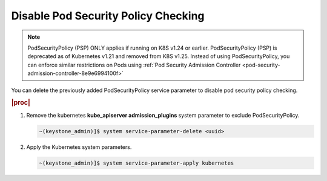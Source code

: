 
.. ecz1590154334366
.. _disable-pod-security-policy-checking:

====================================
Disable Pod Security Policy Checking
====================================

.. note::

   PodSecurityPolicy (PSP) ONLY applies if running on K8S v1.24 or earlier.
   PodSecurityPolicy (PSP) is deprecated as of Kubernetes v1.21 and removed from K8S v1.25.
   Instead of using PodSecurityPolicy, you can enforce similar restrictions on Pods using
   :ref:`Pod Security Admission Controller <pod-security-admission-controller-8e9e6994100f>`

You can delete the previously added PodSecurityPolicy service parameter to
disable pod security policy checking.

.. rubric:: |proc|

#.  Remove the kubernetes **kube_apiserver admission_plugins** system
    parameter to exclude PodSecurityPolicy.

    .. code-block:: none

        ~(keystone_admin)]$ system service-parameter-delete <uuid>

#.  Apply the Kubernetes system parameters.

    .. code-block:: none

        ~(keystone_admin)]$ system service-parameter-apply kubernetes


